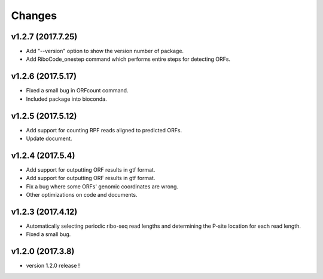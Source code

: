 =======
Changes
=======

v1.2.7 (2017.7.25)
------------------
- Add "--version" option to show the version number of package.
- Add RiboCode_onestep command which performs entire steps for detecting ORFs.

v1.2.6 (2017.5.17)
------------------
- Fixed a small bug in ORFcount command.
- Included package into bioconda.

v1.2.5 (2017.5.12)
------------------
- Add support for counting RPF reads aligned to predicted ORFs.
- Update document.

v1.2.4 (2017.5.4)
-----------------
- Add support for outputting ORF results in gtf format.
- Add support for outputting ORF results in gtf format.
- Fix a bug where some ORFs' genomic coordinates are wrong.
- Other optimizations on code and documents.

v1.2.3 (2017.4.12)
------------------
- Automatically selecting periodic ribo-seq read lengths and determining the P-site location for each read length.
- Fixed a small bug.

v1.2.0 (2017.3.8)
-----------------
- version 1.2.0 release !

